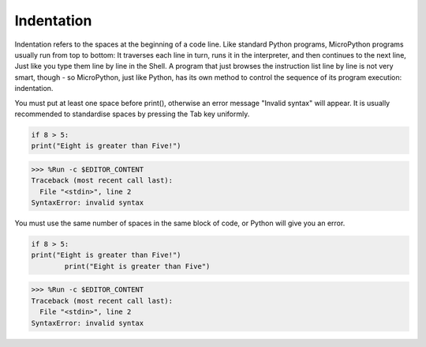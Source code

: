Indentation
=============

Indentation refers to the spaces at the beginning of a code line.
Like standard Python programs, MicroPython programs usually run from top to bottom:
It traverses each line in turn, runs it in the interpreter, and then continues to the next line,
Just like you type them line by line in the Shell.
A program that just browses the instruction list line by line is not very smart, though - so MicroPython, just like Python, has its own method to control the sequence of its program execution: indentation.

You must put at least one space before print(), otherwise an error message "Invalid syntax" will appear. It is usually recommended to standardise spaces by pressing the Tab key uniformly.



.. code-block:: python

    if 8 > 5:
    print("Eight is greater than Five!")

>>> %Run -c $EDITOR_CONTENT
Traceback (most recent call last):
  File "<stdin>", line 2
SyntaxError: invalid syntax

You must use the same number of spaces in the same block of code, or Python will give you an error.


.. code-block:: python

    if 8 > 5:
    print("Eight is greater than Five!")
            print("Eight is greater than Five")
            
>>> %Run -c $EDITOR_CONTENT
Traceback (most recent call last):
  File "<stdin>", line 2
SyntaxError: invalid syntax
